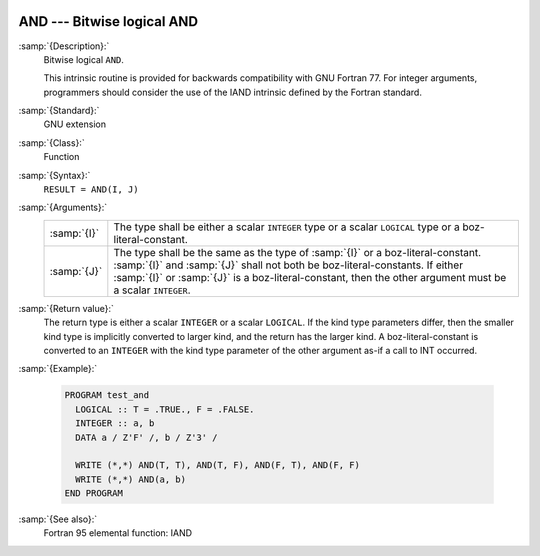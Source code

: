   .. _and:

AND --- Bitwise logical AND
***************************

.. index:: AND

.. index:: bitwise logical and

.. index:: logical and, bitwise

:samp:`{Description}:`
  Bitwise logical ``AND``.

  This intrinsic routine is provided for backwards compatibility with 
  GNU Fortran 77.  For integer arguments, programmers should consider
  the use of the IAND intrinsic defined by the Fortran standard.

:samp:`{Standard}:`
  GNU extension

:samp:`{Class}:`
  Function

:samp:`{Syntax}:`
  ``RESULT = AND(I, J)``

:samp:`{Arguments}:`
  ===========  ===========================================================================
  :samp:`{I}`  The type shall be either a scalar ``INTEGER``
               type or a scalar ``LOGICAL`` type or a boz-literal-constant.
  :samp:`{J}`  The type shall be the same as the type of :samp:`{I}` or
               a boz-literal-constant. :samp:`{I}` and :samp:`{J}` shall not both be
               boz-literal-constants.  If either :samp:`{I}` or :samp:`{J}` is a
               boz-literal-constant, then the other argument must be a scalar ``INTEGER``.
  ===========  ===========================================================================

:samp:`{Return value}:`
  The return type is either a scalar ``INTEGER`` or a scalar
  ``LOGICAL``.  If the kind type parameters differ, then the
  smaller kind type is implicitly converted to larger kind, and the 
  return has the larger kind.  A boz-literal-constant is 
  converted to an ``INTEGER`` with the kind type parameter of
  the other argument as-if a call to INT occurred.

:samp:`{Example}:`

  .. code-block:: fortran

    PROGRAM test_and
      LOGICAL :: T = .TRUE., F = .FALSE.
      INTEGER :: a, b
      DATA a / Z'F' /, b / Z'3' /

      WRITE (*,*) AND(T, T), AND(T, F), AND(F, T), AND(F, F)
      WRITE (*,*) AND(a, b)
    END PROGRAM

:samp:`{See also}:`
  Fortran 95 elemental function: 
  IAND

